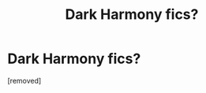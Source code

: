 #+TITLE: Dark Harmony fics?

* Dark Harmony fics?
:PROPERTIES:
:Score: 1
:DateUnix: 1594975572.0
:DateShort: 2020-Jul-17
:FlairText: Request
:END:
[removed]

